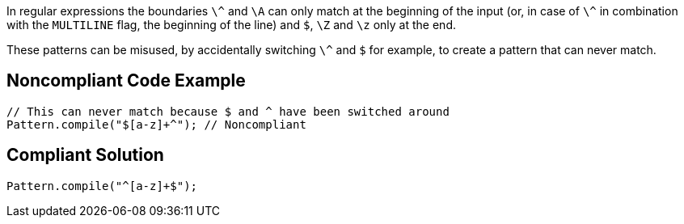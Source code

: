 In regular expressions the boundaries ``\^`` and ``\A`` can only match at the beginning of the input (or, in case of ``\^`` in combination with the ``MULTILINE`` flag, the beginning of the line) and ``$``, ``\Z`` and ``\z`` only at the end.

These patterns can be misused, by accidentally switching ``\^`` and ``$`` for example, to create a pattern that can never match.


== Noncompliant Code Example

----
// This can never match because $ and ^ have been switched around
Pattern.compile("$[a-z]+^"); // Noncompliant
----


== Compliant Solution

----
Pattern.compile("^[a-z]+$");
----

